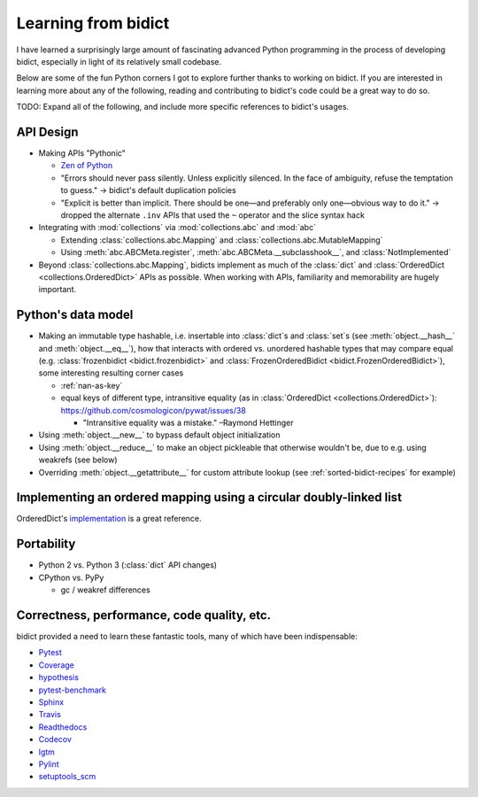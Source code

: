 Learning from bidict
--------------------

I have learned a surprisingly large amount
of fascinating advanced Python programming
in the process of developing bidict,
especially in light of its relatively small codebase.

Below are some of the fun Python corners I got to explore further
thanks to working on bidict.
If you are interested in learning more about any of the following,
reading and contributing to bidict's code
could be a great way to do so.

TODO: Expand all of the following, and
include more specific references to bidict's usages.


API Design
==========

- Making APIs "Pythonic"

  - `Zen of Python <https://www.python.org/dev/peps/pep-0020/#id3>`_

  - "Errors should never pass silently.
    Unless explicitly silenced.
    In the face of ambiguity, refuse the temptation to guess."
    → bidict's default duplication policies

  - "Explicit is better than implicit.
    There should be one—and preferably only one—obvious way to do it."
    → dropped the alternate ``.inv`` APIs that used
    the ``~`` operator and the slice syntax hack

- Integrating with :mod:`collections` via :mod:`collections.abc` and :mod:`abc`

  - Extending :class:`collections.abc.Mapping` and :class:`collections.abc.MutableMapping`

  - Using :meth:`abc.ABCMeta.register`,
    :meth:`abc.ABCMeta.__subclasshook__`, and
    :class:`NotImplemented`

- Beyond :class:`collections.abc.Mapping`, bidicts implement as much of the
  :class:`dict` and :class:`OrderedDict <collections.OrderedDict>` APIs as possible.
  When working with APIs, familiarity and memorability are hugely important.


Python's data model
===================

- Making an immutable type hashable, i.e. insertable into :class:`dict`\s and :class:`set`\s
  (see :meth:`object.__hash__` and :meth:`object.__eq__`),
  how that interacts with ordered vs. unordered hashable types
  that may compare equal
  (e.g.
  :class:`frozenbidict <bidict.frozenbidict>` and
  :class:`FrozenOrderedBidict <bidict.FrozenOrderedBidict>`),
  some interesting resulting corner cases

  - :ref:`nan-as-key`

  - equal keys of different type,
    intransitive equality (as in :class:`OrderedDict <collections.OrderedDict>`):
    https://github.com/cosmologicon/pywat/issues/38

    - "Intransitive equality was a mistake." –Raymond Hettinger

- Using :meth:`object.__new__` to bypass default object initialization

- Using :meth:`object.__reduce__` to make an object pickleable that otherwise wouldn't be,
  due to e.g. using weakrefs (see below)

- Overriding :meth:`object.__getattribute__` for custom attribute lookup
  (see :ref:`sorted-bidict-recipes` for example)


Implementing an ordered mapping using a circular doubly-linked list
===================================================================

OrderedDict's
`implementation <https://github.com/python/cpython/blob/a0374d/Lib/collections/__init__.py#L71>`_
is a great reference.


Portability
===========

- Python 2 vs. Python 3 (:class:`dict` API changes)

- CPython vs. PyPy

  - gc / weakref differences


Correctness, performance, code quality, etc.
============================================

bidict provided a need to learn these fantastic tools,
many of which have been indispensable:

-  `Pytest <https://docs.pytest.org/en/latest/>`_
-  `Coverage <http://coverage.readthedocs.io/en/latest/>`_
-  `hypothesis <http://hypothesis.readthedocs.io/en/latest/>`_
-  `pytest-benchmark <https://github.com/ionelmc/pytest-benchmark>`_
-  `Sphinx <http://www.sphinx-doc.org/en/stable/>`_
-  `Travis <https://travis-ci.org/>`_
-  `Readthedocs <http://bidict.readthedocs.io/en/latest/>`_
-  `Codecov <https://codecov.io>`_
-  `lgtm <http://lgtm.com/>`_
-  `Pylint <https://www.pylint.org/>`_
-  `setuptools_scm <https://github.com/pypa/setuptools_scm>`_
